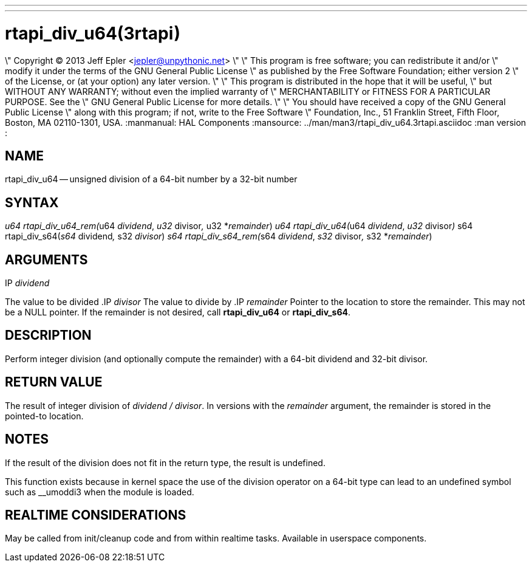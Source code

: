---
---
:skip-front-matter:

= rtapi_div_u64(3rtapi)
\" Copyright (C) 2013 Jeff Epler <jepler@unpythonic.net>
\"
\" This program is free software; you can redistribute it and/or
\" modify it under the terms of the GNU General Public License
\" as published by the Free Software Foundation; either version 2
\" of the License, or (at your option) any later version.
\"
\" This program is distributed in the hope that it will be useful,
\" but WITHOUT ANY WARRANTY; without even the implied warranty of
\" MERCHANTABILITY or FITNESS FOR A PARTICULAR PURPOSE.  See the
\" GNU General Public License for more details.
\"
\" You should have received a copy of the GNU General Public License
\" along with this program; if not, write to the Free Software
\" Foundation, Inc., 51 Franklin Street, Fifth Floor, Boston, MA  02110-1301, USA.
:manmanual: HAL Components
:mansource: ../man/man3/rtapi_div_u64.3rtapi.asciidoc
:man version : 


== NAME

rtapi_div_u64 -- unsigned division of a 64-bit number by a 32-bit number



== SYNTAX
__u64 rtapi_div_u64_rem(__u64 __dividend__, __u32 __divisor__, __u32 *__remainder__)
__u64 rtapi_div_u64(__u64 __dividend__, __u32 __divisor__)
__s64 rtapi_div_s64(__s64 __dividend__, __s32 __divisor__)
__s64 rtapi_div_s64_rem(__s64 __dividend__, __s32 __divisor__, __s32 *__remainder__)



== ARGUMENTS
.IP __dividend__
The value to be divided
.IP __divisor__
The value to divide by
.IP __remainder__
Pointer to the location to store the remainder.  This may not be a NULL
pointer.  If the remainder is not desired, call **rtapi_div_u64** or
**rtapi_div_s64**.



== DESCRIPTION
Perform integer division (and optionally compute the remainder) with a 64-bit dividend and 32-bit divisor.



== RETURN VALUE
The result of integer division of __dividend / divisor__.  In versions with the __remainder__ argument, the remainder is stored in the pointed-to location.



== NOTES
If the result of the division does not fit in the return type, the result is
undefined.

This function exists because in kernel space the use of the division operator
on a 64-bit type can lead to an undefined symbol such as __umoddi3 when the
module is loaded.



== REALTIME CONSIDERATIONS
May be called from init/cleanup code and from within realtime tasks.
Available in userspace components.
